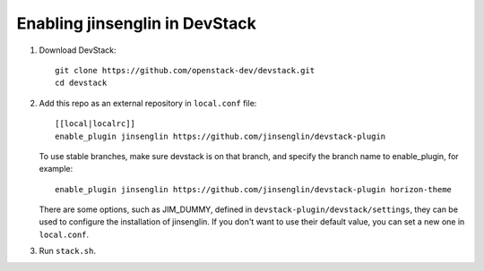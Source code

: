 =========================
Enabling jinsenglin in DevStack
=========================

1. Download DevStack::

    git clone https://github.com/openstack-dev/devstack.git
    cd devstack

2. Add this repo as an external repository in ``local.conf`` file::

    [[local|localrc]]
    enable_plugin jinsenglin https://github.com/jinsenglin/devstack-plugin

   To use stable branches, make sure devstack is on that branch, and specify
   the branch name to enable_plugin, for example::

    enable_plugin jinsenglin https://github.com/jinsenglin/devstack-plugin horizon-theme

   There are some options, such as JIM_DUMMY, defined in
   ``devstack-plugin/devstack/settings``, they can be used to configure the installation
   of jinsenglin. If you don't want to use their default value, you can set a new
   one in ``local.conf``.

3. Run ``stack.sh``.
